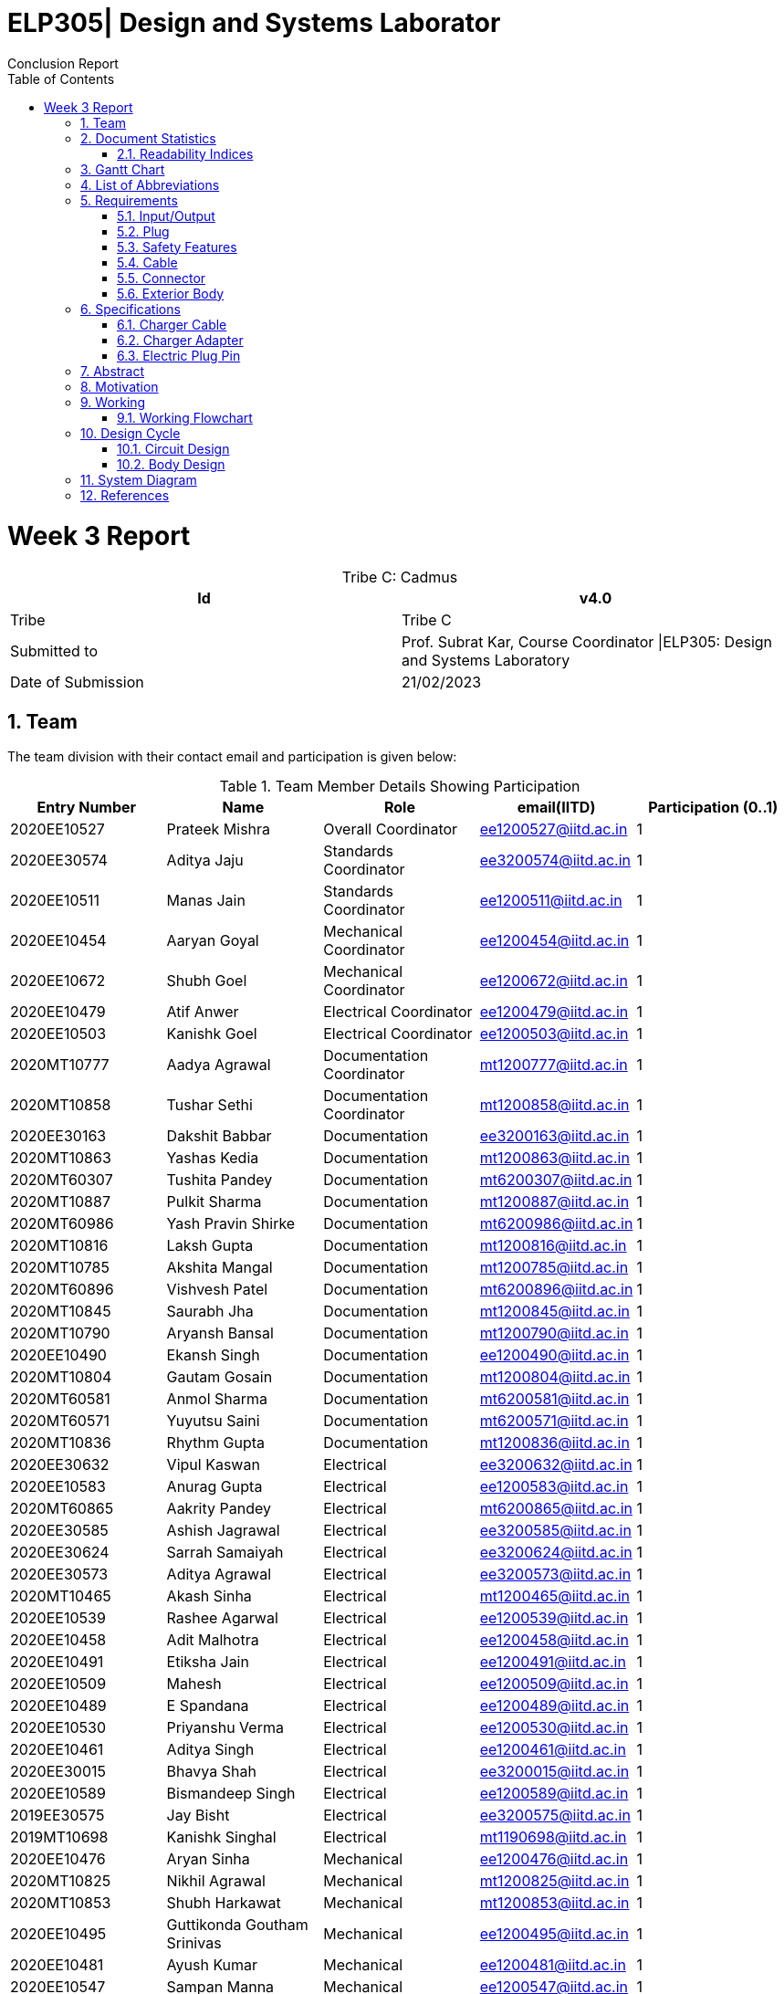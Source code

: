 = ELP305| Design and Systems Laborator
:toc: left
  font-color: #333333
:authors: Conclusion Report
:sectids:
:sectnums: all
:stem: asciimath

= Week 3 Report
[caption="Tribe C: "]
.Cadmus
[%header,cols=2*]
|===
|Id
|v4.0

|Tribe
|Tribe C

|Submitted to
|Prof. Subrat Kar, Course Coordinator \|ELP305: Design and Systems Laboratory

|Date of Submission
|21/02/2023
|===




== Team

The team division with their contact email and participation is given below:

.Team Member Details Showing Participation
[cols="1,1,1,1,1"]

|===
|Entry Number |Name |Role |email(IITD) |Participation (0..1)

|2020EE10527
|Prateek Mishra
|Overall Coordinator
|ee1200527@iitd.ac.in
|1

|2020EE30574
|Aditya Jaju
|Standards Coordinator
|ee3200574@iitd.ac.in
|1

|2020EE10511
|Manas Jain
|Standards Coordinator
|ee1200511@iitd.ac.in
|1

|2020EE10454
|Aaryan Goyal
|Mechanical Coordinator
|ee1200454@iitd.ac.in
|1

|2020EE10672
|Shubh Goel
|Mechanical Coordinator
|ee1200672@iitd.ac.in
|1

|2020EE10479
|Atif Anwer
|Electrical Coordinator
|ee1200479@iitd.ac.in
|1

|2020EE10503
|Kanishk Goel
|Electrical Coordinator
|ee1200503@iitd.ac.in
|1

|2020MT10777
|Aadya Agrawal
|Documentation Coordinator
|mt1200777@iitd.ac.in
|1

|2020MT10858
|Tushar Sethi
|Documentation Coordinator
|mt1200858@iitd.ac.in
|1

|2020EE30163
|Dakshit Babbar
|Documentation
|ee3200163@iitd.ac.in
|1

|2020MT10863
|Yashas Kedia
|Documentation
|mt1200863@iitd.ac.in
|1

|2020MT60307
|Tushita Pandey
|Documentation
|mt6200307@iitd.ac.in
|1

|2020MT10887
|Pulkit Sharma
|Documentation
|mt1200887@iitd.ac.in
|1

|2020MT60986
|Yash Pravin Shirke
|Documentation
|mt6200986@iitd.ac.in
|1

|2020MT10816
|Laksh Gupta
|Documentation
|mt1200816@iitd.ac.in
|1

|2020MT10785
|Akshita Mangal
|Documentation
|mt1200785@iitd.ac.in
|1

|2020MT60896
|Vishvesh Patel
|Documentation
|mt6200896@iitd.ac.in
|1

|2020MT10845
|Saurabh Jha
|Documentation
|mt1200845@iitd.ac.in
|1

|2020MT10790
|Aryansh Bansal
|Documentation
|mt1200790@iitd.ac.in
|1

|2020EE10490
|Ekansh Singh
|Documentation
|ee1200490@iitd.ac.in
|1

|2020MT10804
|Gautam Gosain
|Documentation
|mt1200804@iitd.ac.in
|1

|2020MT60581
|Anmol Sharma
|Documentation
|mt6200581@iitd.ac.in
|1

|2020MT60571
|Yuyutsu Saini
|Documentation
|mt6200571@iitd.ac.in
|1

|2020MT10836
|Rhythm Gupta
|Documentation
|mt1200836@iitd.ac.in
|1

|2020EE30632
|Vipul Kaswan
|Electrical
|ee3200632@iitd.ac.in
|1

|2020EE10583
|Anurag Gupta
|Electrical
|ee1200583@iitd.ac.in
|1

|2020MT60865
|Aakrity Pandey
|Electrical
|mt6200865@iitd.ac.in
|1

|2020EE30585
|Ashish Jagrawal
|Electrical
|ee3200585@iitd.ac.in
|1

|2020EE30624
|Sarrah Samaiyah
|Electrical
|ee3200624@iitd.ac.in
|1

|2020EE30573
|Aditya Agrawal
|Electrical
|ee3200573@iitd.ac.in
|1

|2020MT10465
|Akash Sinha
|Electrical
|mt1200465@iitd.ac.in
|1

|2020EE10539
|Rashee Agarwal
|Electrical
|ee1200539@iitd.ac.in
|1

|2020EE10458
|Adit Malhotra
|Electrical
|ee1200458@iitd.ac.in
|1

|2020EE10491
|Etiksha Jain
|Electrical
|ee1200491@iitd.ac.in
|1

|2020EE10509
|Mahesh
|Electrical
|ee1200509@iitd.ac.in
|1

|2020EE10489
|E Spandana
|Electrical
|ee1200489@iitd.ac.in
|1

|2020EE10530
|Priyanshu Verma
|Electrical
|ee1200530@iitd.ac.in
|1

|2020EE10461
|Aditya Singh
|Electrical
|ee1200461@iitd.ac.in
|1

|2020EE30015
|Bhavya Shah
|Electrical
|ee3200015@iitd.ac.in
|1

|2020EE10589
|Bismandeep Singh
|Electrical
|ee1200589@iitd.ac.in
|1

|2019EE30575
|Jay Bisht
|Electrical
|ee3200575@iitd.ac.in
|1

|2019MT10698
|Kanishk Singhal
|Electrical
|mt1190698@iitd.ac.in
|1

|2020EE10476
|Aryan Sinha
|Mechanical
|ee1200476@iitd.ac.in
|1

|2020MT10825
|Nikhil Agrawal
|Mechanical
|mt1200825@iitd.ac.in
|1

|2020MT10853
|Shubh Harkawat
|Mechanical
|mt1200853@iitd.ac.in
|1

|2020EE10495
|Guttikonda Goutham Srinivas
|Mechanical
|ee1200495@iitd.ac.in
|1

|2020EE10481
|Ayush Kumar
|Mechanical
|ee1200481@iitd.ac.in
|1

|2020EE10547
|Sampan Manna
|Mechanical
|ee1200547@iitd.ac.in
|1

|2020EE30593
|Divyans Yadav
|Mechanical
|ee3200593@iitd.ac.in
|1

|2020EE30144
|Vanshita Garg
|Mechanical
|ee3200144@iitd.ac.in
|1

|2020MT10841
|Saksham Singh
|Mechanical
|mt1200841@iitd.ac.in
|1

|2020EE10544
|Saksham Mangla
|Mechanical
|ee1200544@iitd.ac.in
|1

|2020EE10587
|Bharat Kumar
|Mechanical
|ee1200587@iitd.ac.in
|1

|2020EE30613
|Pranav Bansal
|Mechanical
|ee3200613@iitd.ac.in
|1

|2020EE10206
|Aadweek Verma
|Mechanical
|ee1200206@iitd.ac.in
|1

|2020MT10828
|Nishant Agarwal
|Mechanical
|mt1200828@iitd.ac.in
|1

|2020MT10806
|Harshit Goyal
|Mechanical
|mt1200806@iitd.ac.in
|1

|2020MT10143
|Vansh Kachhwal
|Standards (Mechanical)
|mt1200143@iitd.ac.in
|1

|2020MT10619
|Rahul Gupta
|Standards (Mechanical)
|mt1200619@iitd.ac.in
|1

|2020EE10560
|Tanish Singh Tak
|Standards (Electrical)
|ee1200560@iitd.ac.in
|1

|2020EE10579
|Akshit Bhardwaj
|Standards (Electrical)
|ee1200579@iitd.ac.in
|1

|2020EE10540
|Risha Singh
|Standards (Plug)
|ee1200540@iitd.ac.in
|1

|2020EE10552
|Sharda Kriti Modanwal
|Standards (Plug)
|ee1200552@iitd.ac.in
|1

|2020EE10484
|Chaitanya Agrawal
|Standards (Pins)
|ee1200484@iitd.ac.in
|1

|2020EE10523
|Prahas Ranjan
|Standards (Pins)
|ee1200523@iitd.ac.in
|1

|2020MT10854
|Simran Malik
|Standards (Main Body)
|mt1200854@iitd.ac.in
|1

|2020MT10838
|Ritika Soni
|Standards (Main Body)
|mt1200838@iitd.ac.in
|1

|2019EE10143
|Vansh Gupta
|Standards (Cable)
|ee1190143@iitd.ac.in
|1

|2020EE10558
|Sumant Pareek
|Standards (Cable)
|ee1200558@iitd.ac.in
|1

|===

== Document Statistics

.Document Statistics
[cols=",~",width=100%]
|===

| Key
| Value

| Word Count
| 4379

| Number of sentences
| 465

| Average number of words per sentence
| 9.68

|===


=== Readability Indices

.Readability Indices Values And Ideal Ranges
[cols=",,",options="header"]
|===

|Index
|Value
|Range

|Readibility
|60
|0-100

|Gunning Fog Index
|8.6
|0-20


|Flesch Reading Ease
|39.4
|0-100

|Coleman-Liau Index
|13.24
|0 - (17+)

|Automated Readability Index
| 11
| 5-22


|===

// == Mind Map
// [plantuml,svg]
// ----
// @startmindmap

// + *Specifications*
// ++ Charger adapter
// ++ Electric plug-in
// ++ Charger cable

// @endmindmap  
// ----
// [plantuml,svg]
// ----
// @startmindmap

// + *Requirements*
// ++ Input/Output
// ++ Plug
// ++ Safety features

// 'tag::left[]
// -- Cable
// -- Connector
// -- Extrior body
// 'end::left[]

// @endmindmap  
// ----

== Gantt Chart

[plantuml,svg]
----
@startgantt 
[Distribution of sub-teams] lasts 6 days 
[Assigning tasks] lasts 4 days 
[Research-I] lasts 7 days 
[Software familiarization] lasts 6 days 
[Requirements compilation] lasts 5 days 
[Review-I] lasts 4 days
-- Phase Two -- 
[Research-II] lasts 7 days 
[Specifications compilation] lasts 6 days 
[Review-II] lasts 5 days 
-- Phase Three -- 
[Prototype design-I] lasts 8 days 
[Prototype design-II] lasts 13 days 
[Final product assembly] lasts 10 days
[Final report compilation] lasts 10 days 
[Review-III] lasts 5 days 

Project starts 2023-01-07 
[Distribution of sub-teams] starts 2023-01-07
[Assigning tasks] starts 2023-01-10 
[Research-I] starts 2023-01-11
[Software familiarization] starts 2023-01-10 
[Requirements compilation] starts 2023-01-17 
[Review-I] starts 2023-01-20 
[Research-II] starts 2023-01-21 
[Specifications compilation] starts 2023-01-23 
[Review-II] starts 2023-01-26 
[Prototype design-I] starts 2023-01-26 
[Prototype design-II] starts 2023-02-03
[Final product assembly] starts 2023-02-11
[Final report compilation] starts 2023-02-11
[Review-III] starts 2023-02-17 
today is 44 days after start and is colored in #AAF 
2023-02-06 to 2023-02-10 are named [MINOR 1]
2023-02-06 to 2023-02-10 are colored in salmon 
@endgantt
----

// == Critical path

== List of Abbreviations
[cols="1,2,4"]

|===
|S.No. |Abbreviation |Stands for


|1
|Cdd
|Bypass Capacitor

|2
|Cin
|Input Capacitor 1

|3
|Cin2
|Input Capacitor 2

|4
|Cout
|Output Capacitor

|5
|D2
|Schottky Barrier Diode 1

|6
|D3
|Schottky Barrier Diode 3

|7
|Dac
|Diode Bridge Rectifier

|8
|Dsnub
|Snubber Diode

|9
|Dz1
|Transient Voltage Suppressor

|10
|L1
|Input Inductance

|11
|Rbld
|Pre-Load Resistance

|12
|Rcs
|Current Sense Resistor

|13
|Rcbc
|Cable Compensation Resistance

|14
|Rdd
|Bypass Resistor

|15
|Rfbb
|Voltage Divider Lower Resistance

|16
|Rfbt
|Voltage Divider Upper Resistance

|17
|Rl
|Inner Resistance

|18
|Rlc
|Line Compensation Resistor

|19
|T1
|Transformer

|20
|U1
|Flyback Controller

|21
|U2
|Wakeup Monitor

|22
|M1
|Mosfet
|===

== Requirements
Here are the requirements we have compiled for the following:

=== Input/Output
1. Input Voltage: 100-240V AC, 50-60 Hz
2. Output Voltage: 5V and 9V with maximum output current of 2.4A and 1.67A respectively

=== Plug
1. The plug should fit well in the socket to prevent it from being accidentally pulled out.
2. The plug needs to be sturdy enough to endure being inserted and removed from the socket several times.
3. There should be no sharp edges or other metal protrusions on the plug that might cause an electrical shock.
4. The plug needs to be safe by the standards of the market it’s destined for, such as BIS in India.

=== Safety Features
1. Over-voltage, over-current, and short-circuit protection.
2. FCC, CE, RoHS, and UL certification for safety and quality assurance.
3. Energy efficiency compliance with Bureau of Energy Efficiency (BEE) standards.
4. High resistance in a circuit may cause other parts to overheat and fail. To be safe, we should aim for a temperature of 45°C or less while operating at full capacity.
5. There should be good insulation from interference, voltage surges and electrical noise. PP/PE insulation is the standard norm.

=== Cable
1. A cable length of 90 cm would be suitable, as it allows for more flexibility in positioning the charger and the phone while charging.
2. The length of the cable can affect the safety and the thermodynamics of wire heating. Longer cables generally have more resistance than shorter cables, which can lead to an increase in the amount of heat generated during charging. This can be a safety concern, as excessive heat can damage the charger, the cable, and the device being charged.
3. The potential of a short circuit or other electrical hazards increases with cable length, which is already more vulnerable to physical damage and wear and tear.
4. Use only cables and chargers that have been certified as safe by the appropriate authorities and only for their intended use to reduce the potential for harm. That means not just ensuring the cable isn’t frayed or broken, but also utilising the suitable cable for the device.
5. Thermodynamic considerations for wire heating should be made while designing both the cable and the charger to ensure maximum charging efficiency and to reduce the amount of heat created by the cable and the charger.

=== Connector
1. Type-C USB connector for charging newer models of mobile phones after Dec 31, 2024, as it will become the standard in India.
2. Connector should have fast charging capability.
3. The connector should conform to current specifications for charging mobile devices.

=== Exterior Body
1. We should keep the size of the charger to be 10 cm in length and 4 cm in width for easy portability as well as light in weight.
2. The charger should also be able to withstand sudden impacts, such as falling on the ground, without damage to the inner circuit.

== Specifications
=== Charger Cable
Requirements of a USB type C Cable
^^^^^^^^^^^^^^^^^^^^^^^^^^^^^^^^^^

A USB Type-C charging cable must meet certain requirements in order to be compliant with the USB Type-C specifications. These requirements include:

. Connector Type: The cable must have a Type-C connector on one end and a USB Type-C connector on the other end.
. Pin Assignments: The cable must be wired according to the USB Type-C pin assignments, which include power and ground pins, data pins, and configuration pins.
. Cable Length:.we will use cable of length 1m.
. Voltage and Current Rating: The cable must be rated for a voltage of 20V and a current of 5A.
. Cable Impedance: The cable impedance should be 90 Ohm.
. Connector Dimensions: The Type-C connector should be 8.4 mm wide and 2.6 mm thick.
. Contact Resistance: The contact resistance of the Type-C connector should be less than or equal to 20 mOhm.
. Insertion/Retention Force: The insertion force for a Type-C connector is 10N maximum, and the retention force is 7 N minimum.
. Data transfer: The cable should support data transfer up to 10 Gbps.
. Power Delivery: The cable should support power delivery up to 100W.
. Audio/Video: The cable should not support audio/video signal transmission.
. EMI/RFI Shielding: The cable should be shielded to protect against electromagnetic interference (EMI) and radio frequency interference (RFI).
. Cable jacket: The cable jacket should be made of durable and flexible materials that can withstand repeated bending and twisting.
. Compliance: The cable must comply with the USB Type-C specifications and be certified by the USB-IF (USB Implementers Forum).
. Cable gauge: The copper wire diameter used in the cable affects the charging speed and power delivery capability, typically 26 or 28 gauge copper wire is used in Type-C cables.
The diameter of the copper wire used in a Type-C mobile charging cable is typically around 0.5-1.0 mm.
The diameter and thickness of the insulating PVC used to cover the wires of a Type-C charging cable can vary between different cables. The PVC diameter usually ranges from 4 to 7 mm, while the thickness can range from 0.5 to 1.5 mm .In general, the PVC should provide adequate insulation to protect the wires while also allowing the cable to be flexible and durable.

Manufacturing process
^^^^^^^^^^^^^^^^^^^^^
The manufacturing process of a Type-C USB cable involves several steps:

. Raw materials procurement: The first step is to acquire the raw materials required for the cable, such as copper wire, PVC insulation, and the Type-C connector.
. Stranding: The copper wire is then stranded together to form the conductors of the cable. The number of wires used and the way they are stranded together will depend on the desired specifications of the cable, such as its thickness and flexibility.
. Insulation: The stranded wires are then coated with PVC insulation to protect them and prevent electrical interference.
. Connector assembly: The Type-C connector is then assembled, which involves inserting the conductors into the connector and soldering them in place.
. Cable assembly: The insulated conductors are then inserted into the PVC jacket and the connector is attached to one end of the cable.
. Testing: The cable is then tested to ensure that it meets the required specifications and standards. This includes testing for continuity, insulation resistance, and electrical safety.
. Packaging: The final step is to package the cable for shipment to customers.

Standards & Compliances for  a USB type-C Cable
^^^^^^^^^^^^^^^^^^^^^^^^^^^^^^^^^^^^^^^^^^^^^^^
The detailed standards and regulations for a Type-C USB cable include:
[start=1]
. USB 3.1 specification: This specification defines the physical and electrical characteristics of the Type-C connector and cable. It covers the pin assignments, connector dimensions, and cable assembly requirements for the Type-C connector.
. USB Type-C Cable and Connector Specification: This specification defines the requirements for Type-C cables, including the maximum cable length, voltage and current rating, and cable impedance. It also defines the requirements for the Type-C connector, including the connector dimensions, contact resistance, and insertion/retention force.
. USB Power Delivery Specification: This specification defines the requirements for power delivery over a USB Type-C cable, including the maximum power level of 100W and the various power profiles that a cable should support.
. USB-IF Compliance Testing Program: This program is run by the USB Implementers Forum (USB-IF) and includes a series of tests that a Type-C cable must pass in order to be compliant with the USB-IF standards.
. Safety Standards: The cable must comply with safety standards such as UL, CE, FCC, and RoHS. These standards ensure that the cable is safe to use and does not pose any hazards to the user.
. EMC Standards: The cable must comply with the Electromagnetic Compatibility (EMC) standards for cables, which ensure that the cable does not cause interference with other electronic devices.
. Environmental Regulations: The cable must comply with environmental regulations such as REACH, WEEE, and RoHS. These regulations ensure that the cable is made of materials that are safe for the environment and that it can be recycled or disposed of safely.
Country-specific regulations: Depending on the country where the cable is sold, it might be required to comply with additional regulations and standards.


Materials Required
^^^^^^^^^^^^^^^^^^

The materials required in the manufacturing process of a USB Type-C cable include:

. Copper wire: The cable core is made of copper wire, which is responsible for the electrical conductivity of the cable. The copper wire is typically stranded and coated with a layer of insulation to prevent short-circuiting.
. Insulation materials: The insulation materials are used to coat the copper wire to prevent short-circuiting and to protect the wire from physical damage. The insulation materials can be made of PVC, TPE, rubber, or other materials.
. Shielding materials: Shielding materials are used to protect the cable from electromagnetic interference (EMI) and radio frequency interference (RFI). The shielding materials can be made of aluminum foil, braided wire, or other materials.
. Connectors: The connectors are the parts of the cable that connect to the devices. The connectors can be made of plastic or metal and typically have metal contacts for electrical connectivity.
 Cable jacket: The cable jacket is the outer layer of the cable that protects the other components from physical damage. The cable jacket can be made of PVC, TPE, rubber, or other materials.
. Adhesive materials: Adhesive materials are used to hold the various components of the cable together and to ensure that the cable is durable.
. Labels, Markings and Packaging: The cable is often labeled with the manufacturer's information, certifications, and other information, and is packaged for distribution.

Pricing
^^^^^^^
. Copper wire: The price of copper wire can range from $2 to $5 per pound.(360 - 900 Rs/kg). This will roughly cost us 10 -11 Rs. (considering 1m length wire and 4 copper wires with diameter 1mm)
. Insulation materials and cable jackets: The price of insulation materials and cable jackets, such as PVC or TPE, can range from $0.5 to $1 per pound (90 - 180 Rs/kg).
This will cost us roughly 5 - 6 Rs (considering 1m length and inner radius of 2.5 mm and thickness 1 mm )
. Shielding materials: The price of shielding materials, such as aluminum foil or braided wire, can range from $1 to $2 per pound.(180 - 360 Rs/kg) This will cost us roughly 5 - 6 Rs.
. Connectors: The price of connectors can range from $0.1 to $0.5 per piece, depending on the type and quality of the connector. (18 - 90 Rs/kg)
. Adhesive materials: The price of adhesive materials can range from $0.05 to $0.1 per pound. (9 - 18 Rs/kg)
. Labels, Markings, and Packaging: The cost of labels, markings, and packaging can vary widely depending on the materials and methods used.
. Overall cost ~ around 25 - 30 Rs. (including additional costs of label, adhesive materials etc)

//  (~180 Rs/kg == 1 dollar / pound)
=== Charger Adapter
Shape and Size
^^^^^^^^^^^^^^

. Rectangular body (Box shape) with rounded corners.
. The body will have a length of 7.5 cm, a width of 4.5 cm, and a depth of 2cm.

Materials
^^^^^^^^
The main body of a mobile phone charger is typically made of plastic or metal.

Plastic is a popular choice because it is lightweight, inexpensive, and can be easily molded into various shapes and sizes. ABS (Acrylonitrile Butadiene Styrene) is a commonly used plastic material for the main body of a mobile phone charger, as it is durable and has good heat resistance. Hence, we will use ABS for making our chargers due to the above factors.

Colour
^^^^^^

. Typically, we have chargers in black and white colors.
. We can make chargers in different colors too, like red, yellow, etc.

Standards
^^^^^^^^^
The battery charger should be designed according to IEEE-1547, SAE-J2894, and similar standards such that the amount of harmonic and dc current injected into the utility grid must be controlled within the preset limit.

There are several standards that mobile phone chargers must adhere to in order to ensure safe and efficient charging of devices. Some of the most important standards include:
[start=1]
. USB Charging: The USB (Universal Serial Bus) standard is widely used for charging mobile phones and other devices. USB chargers typically provide 5V of power and can deliver up to 2.5 watts (500 mA) of current.
. USB Power Delivery (USB-PD): USB-PD is a newer standard that allows for higher power charging up to 100 watts. This standard allows for faster charging and also supports charging of laptops and other devices.

These are the most common standards in the market, but there are others such as the European Union's Energy-related Products (ErP) Directive, which limits the standby power consumption of devices, and the safety standards like UL, CE and FCC.

Our charger body should be compatible with these standards and should be safe to use at these specifications.

Prices
^^^^^^
The material we are using for charging is ABS (Acrylonitrile Butadiene Styrene), and the approximate weight of one charger body will be around 20-25 grams. As of Jan’22 - Dec’22 the price of ABS is around 95-125 Rupees per Kg. So, considering the mass production of the charger body we can assume that we can make 30-35 charger bodies per Kg of ABS material. Hence, it will cost around 4 Rupees per charger body.

=== Electric Plug Pin

Material Options
^^^^^^^^^^^^^^^^

. Copper
. Aluminium

Plating/Coating
^^^^^^^^^^^^^^^
Stainless Steel, and any finish as per customer requirements.

Features
^^^^^^^^
. Provide Quick and Easy Installation
. Provide Space Saving Connection and Installation
. Corrosion and Rust Resistant
. Provide High Electrical Conductivity
. Available with Safety Standards and compliance
. Custom Specific Range also available

Type- C
^^^^^^^^

The Type C plug or Euro plug is ungrounded with two round pins that converge slightly towards their free ends.

Other Specifications
^^^^^^^^^^^^^^^^^^^^
[cols=",",options="header"]
|===

|Index
|Value

|Socket standard
|CEE 7/17

|Power rating
|16 A/250 V

|Grounded
|No

|Polarized
|No

|Fused
|No

|Insulated pins
|No

|===

== Abstract
This report includes the requirements and specifications for the mobile charger designed by tribe CADMUS. We first compiled a list of requirements any commoner would expect from a mobile charger. Upon researching about the same, we trimmed our requirements to specifications we could actually incorporate. Major focus was to make our device accessible and future ready, keeping in mind the legalities involved. We ensured that our mobile charger was compatible with each standard and was safe to use at these specifications. We also kept in mind the prices of various raw materials used in the charger for our aim of catering to the masses.

== Motivation
Exploring the device that we use everyday was actually the fun part. Observing the intricacies and realising the simplicity of the charger was motivating. It was thrilling to implement the electrical circuits knowledge we gained in high school and first year. The mechanical team realised size limitation most companies are facing and balanced the tradeoff in compactness and efficiency. We have also added the scope of improvement that was result of extensive brainstorming among our enthusiastic members.

== Working
// 
A mobile charger is a device that converts AC (alternating current) power from a wall outlet into DC (direct current) power that can be used to charge the battery of a mobile phone. The following steps will explain how our mobile charger works:

//
1. The charger is plugged into an AC power outlet, which supplies the charger with the required voltage (220V AC, it can vary from 100-240V) and current to operate.

2. The AC input is then passed through a bridge rectifier which converts it to DC voltage. This rectifier has 4 HD06-T diodes with 2 terminals for the input and output signal.

3. The DC voltage then passed through a ripple remover which minimizes the AC ripples in the rectifier's output for a smoother output.

4. This DC voltage produced is passed to a flyback controller (UCC28730) which converts DC back to high frequency AC. The UCC28730 is an isolated-flyback power supply controller that uses primary-side winding sensing to offer precise voltage and constant current regulation, doing away with the need for opto-coupler feedback circuits. It's main components are the following:
a. _VS (Voltage Sense)_ - The VS pin is used to sense input voltage, output voltage, event timing, and Wait-state wake-up signaling. It is connected to a resistor-divider that runs from the auxiliary winding to ground. This pin also monitors the VS current produced through RS1 by the reflected bulk capacitor voltage during the MOSFET on-time in order to provide the AC-input Run and Stop thresholds and to adjust the current-sense threshold across the AC-input range.
b. _CS (Current Sense)_ - The current-sense pin is connected to the current-sense resistor by a series resistor (RLC, RCS). The maximum current-sense threshold (VCST(max)) for IPP(max) is roughly 0.74 V, and the minimum current-sense threshold (VCST(min)) for IPP is roughly 0.25 V (min).
c. _DRV (Gate Drive)_ - The DRV pin is connected to the MOSFET gate pin via a series resistor. A gate-drive signal with a 14 V maximum is provided by the gate driver.

5. After getting a high frequency voltage from the flyback controller the voltage is stepped down using a RF Pulse Transformer. They are intended to match impedances, isolate DC currents between circuits, and step down voltage. It has 3 windings - Primary, Secondary and Auxiliary.

6. Following the acquisition of the AC voltage, a half wave rectifier is used to convert the AC voltage to DC voltage. A 560 uF capacitor filters the DC voltage of the AC ripples  before being sent to the phone via a USB output.  

[cols="1"]
|===
*Our input AC voltage was rectified to DC voltage, and this DC was then converted back to AC at a higher frequency. After that, the AC was stepped down and rectified to produce the final DC output. One may wonder why we can't convert the AC input directly to the final DC output.* +
The size of the transformer is to blame. You would require a large transformer to step down to a lower voltage for the 220 V supply at a frequency of 50-60 Hz, which is an extremely low range, and this is not possible. Consequently, a high-frequency AC voltage is created with the aid of the flyback controller, which is then stepped down to a lower value by a transformer of an appropriate size.


*Usage of Wake-Up monitor (UCC24650)* +
The wake-up function operates in conjunction with the flyback controller (UCC28730). This feature permits light-load and no-load switching rates to approach 32 Hz to reduce losses but rouses the UCC28730 from its wait state (sleep mode) in the case of a major load step between power cycles. It is not necessary to have a large output capacitance despite the low frequencies in order to retain a good transient response. The UCC28730 monitors the VS input while it is in wait mode in case a wake-up signal arrives. When it does, it reacts instantly by executing a few high-frequency power cycles before resuming its operations in accordance with the control law to recover from the load-step transient and restore output voltage regulation.
|===

=== Working Flowchart
[.text-center]
[ditaa]
----
          +--------------+
          | Input Signal |
          | (220V, 50Hz) |
          +--------------+
                  |
                  v
          +--------------+
          |     Bridge   |
          |   Rectifier  |
          +--------------+
                  |
                  V
          +--------------+
          |    Ripple    |
          |    Remover   |
          +--------------+
                  |
                  v
          +--------------+
          |    Flyback   |         Wake Up Signal
          |   Controller | <-----------------+
          +--------------+                   |
                  |                  +--------------+
                  v                  |    Wake Up   |
          +--------------+           |    Monitor   |
          |  Transformer |           +--------------+
          +--------------+                   ^ 
                  |                          |
                  +--------------------------+
                  |
                  v        
          +--------------+
          |   Halfwave   |
          |  Rectifier + |
          |  Capacitor   |
          +--------------+
                  |
                  v
          +--------------+
          |  USB Output  |
          |   5V DC      |
          +--------------+
----

== Design Cycle
=== Circuit Design 
The most fundamental part of designing a charger is its underlying circuit design. The Electrical Team of CADMUS attempted to design a circuit and tested it under various conditions to assess its feasibility. The circuit diagram for our attempt is shown below:

image::https://raw.githubusercontent.com/vishvesh09patel/test/main/circuit.jpg[img11,800,400,align="center"]
[.text-center]
_Figure 1. Circuit diagram for our charger_ 

The following is the output-voltage vs time curve for the circuit:

image::https://raw.githubusercontent.com/vishvesh09patel/test/main/v_vs_t_circuit.png[img12,800,400,align="center"]
[.text-center]
_Figure 2. Simulation results on KiCAD_ 

As clearly visible, the circuit worked well, and it converged to the desirable output voltage of 5V quite quickly. However, it had a few drawbacks, so, we had to discard it.

.Drawbacks:
-	The frequencies at which this circuit would be operating would be around 50-60 Hz, which is relatively low. In our design, we require the use of a Step Down Transformer which would work at the said frequency. Such available transformers are usually quite large and bulky in size, and have low efficiency, that is, they generate a significant amount of heat. This would lead to thermal issues with the charger. 
-	The circuit is very unstable with respect to sudden variations/surges in current/voltage. It needs to be protected from the same using fuse resistors. This can lead to unexpected heating of the circuit which can damage the components and dissipate unnecessary heat in order to maintain constant output voltage.

Due to these reasons we started looking at SMPS circuits, which are not only much more energy efficient compared to linear regulators, but also allow for usage of smaller components. They are also capable of operating at a wide range of inputs.

After exploring on the web, we found a lot of SMPS circuits whose components would only allow a maximum current of 1 A, which is when we came across WEBENCH Power Designer by Texas Instruments. This gave us a circuit based on our requirements. We later verified if whether the components provided by the tool were fit for use or not, which was followed by PCB Design and Simulation.

=== Body Design

The charger design involves two critical aspects, including CAD model design and 3D printing. To improve our models, we took apart a pre-existing mobile charger to gain insights. Our improvements included adding a backside lid and attaching it with an adhesive, leaving space for metal prongs on the front side, and filleting sharp edges to avoid potential hazards. Additionally, we incorporated a Type C port on the back lid to allow for future connectivity and engraved our tribe's logo (CADMUS) on the top side to prevent copying. The use of a backside lid for analysis and the incorporation of a Type C port align with the increasing use of this technology in the future.

The size is sightly bugger than normal chargers as bigger PCB size which has almost no relation with the CAD model but is still a potential drawback for the model.

== System Diagram

image::https://raw.githubusercontent.com/vishvesh09patel/test/main/PCB%20Photos/Screenshot%202023-02-20%20215152.png[img1,800,400,align="center"]

[.text-center]
_Figure 1._ 

{empty} +

image::https://raw.githubusercontent.com/vishvesh09patel/test/main/PCB%20Photos/Screenshot%202023-02-20%20215227.png[img2,800,400,align="center"]

[.text-center]
_Figure 2._ 

{empty} +

image::https://raw.githubusercontent.com/vishvesh09patel/test/main/PCB%20Photos/Screenshot%202023-02-20%20215318.png[img3,800,400,align="center"]

[.text-center]
_Figure 3._ 

{empty} + 

image::https://raw.githubusercontent.com/vishvesh09patel/test/main/PCB%20Photos/Screenshot%202023-02-20%20215349.png[img4,800,400,align="center"]

[.text-center]
_Figure 4._ 

{empty} +

image::https://raw.githubusercontent.com/vishvesh09patel/test/main/PCB%20Photos/Screenshot%202023-02-20%20215440.png[img5,800,400,align="center"]

[.text-center]
_Figure 5._ 

{empty} +

image::https://raw.githubusercontent.com/vishvesh09patel/test/main/PCB%20Photos/Screenshot%202023-02-20%20215501.png[img6,800,400,align="center"]

[.text-center]
_Figure 6._ 

{empty} +

image::https://raw.githubusercontent.com/vishvesh09patel/test/main/PCB%20Photos/Screenshot%202023-02-20%20215530.png[img7,800,400,align="center"]

[.text-center]
_Figure 7._ 

{empty} +

image::https://raw.githubusercontent.com/vishvesh09patel/test/main/PCB%20Photos/Screenshot%202023-02-20%20215604.png[img8,800,400,align="center"]

[.text-center]
_Figure 8._ 

{empty} +

image::https://raw.githubusercontent.com/vishvesh09patel/test/main/PCB%20Photos/Screenshot%202023-02-20%20215643.png[img9,800,400,align="center"]

[.text-center]
_Figure 9._ 

{empty} +

image::https://raw.githubusercontent.com/vishvesh09patel/test/main/PCB%20Photos/Screenshot%202023-02-20%20215759.png[img10,800,400,align="center"]

[.text-center]
_Figure 10._ 

{empty} +

image::https://raw.githubusercontent.com/vishvesh09patel/test/main/CAD%20designs/Screenshot_20230221_010535.png[img13,400,400,align="center"]

[.text-center]
_Figure 11._ 

{empty} +

image::https://raw.githubusercontent.com/vishvesh09patel/test/main/CAD%20designs/Screenshot_20230221_011127.png[img14,400,400,align="center"]

[.text-center]
_Figure 12._ 

{empty} +

image::https://raw.githubusercontent.com/vishvesh09patel/test/main/CAD%20designs/Screenshot_20230221_011147.png[img15,400,400,align="center"]

[.text-center]
_Figure 13._ 

{empty} +

image::https://raw.githubusercontent.com/vishvesh09patel/test/main/CAD%20designs/Screenshot_20230221_011154.png[img16,400,400,align="center"]

[.text-center]
_Figure 14._ 

{empty} +

image::https://raw.githubusercontent.com/vishvesh09patel/test/main/CAD%20designs/Screenshot_20230221_011225.png[img17,400,400,align="center"]

[.text-center]
_Figure 15._ 

{empty} +

image::https://raw.githubusercontent.com/vishvesh09patel/test/main/CAD%20designs/Screenshot_20230221_011240.png[img17,400,400,align="center"]

[.text-center]
_Figure 16._ 

== References
[start=1]
. Patel Mech. Available at: https://patelmech.com/products/electrical-parts/electrical-plug-pins/ (Accessed: January 31, 2023). 
. Types, Uses, Features and Benefits. Industrial Quick Search. Available at: https://www.iqsdirectory.com/articles/power-cord/electrical-plugs.html#:~:text=The%20hot%20and%20neutral%20pins%20measure%201.5%20mm%20thick%2C%2015.9,of%2015A%20and%20125V%2C%20respectively. (Accessed: January 31, 2023). 
. Power Plugs Selection Guide: Types, Features, Applications | Engineering360. Available at: https://www.globalspec.com/learnmore/electrical_electronic_components/connectors/power_plugs (Accessed: January 31, 2023). 
. What materials are used to make any charger? Quora. Available at: https://www.quora.com/What-materials-are-used-to-make-any-charger (Accessed: January 31, 2023). 
. ABS plastic granules - abs plastic raw material latest price, Manufacturers &amp; Suppliers IndiaMART. Available at: https://dir.indiamart.com/impcat/abs-plastic-granules.html (Accessed: January 31, 2023). 
. P. et al. (2022) How to read Smartphone Charger Specifications, Inquisitive Universe. Available at: https://inquisitiveuniverse.com/2021/04/21/how-to-read-smartphone-charger-specifications/ (Accessed: January 31, 2023). 
. USB Type-C® Cable and Connector Specification, USB-IF. https://www.usb.org/usb-type-cr-cable-and-connector-specification/ (Accessed: January 31, 2023). 
. Brant, T. (2022, October 26). What Is USB-C? An Explainer. PCMAG. https://www.pcmag.com/how-to/what-is-usb-c-an-explainer/ (Accessed: January 31, 2023). 


 






